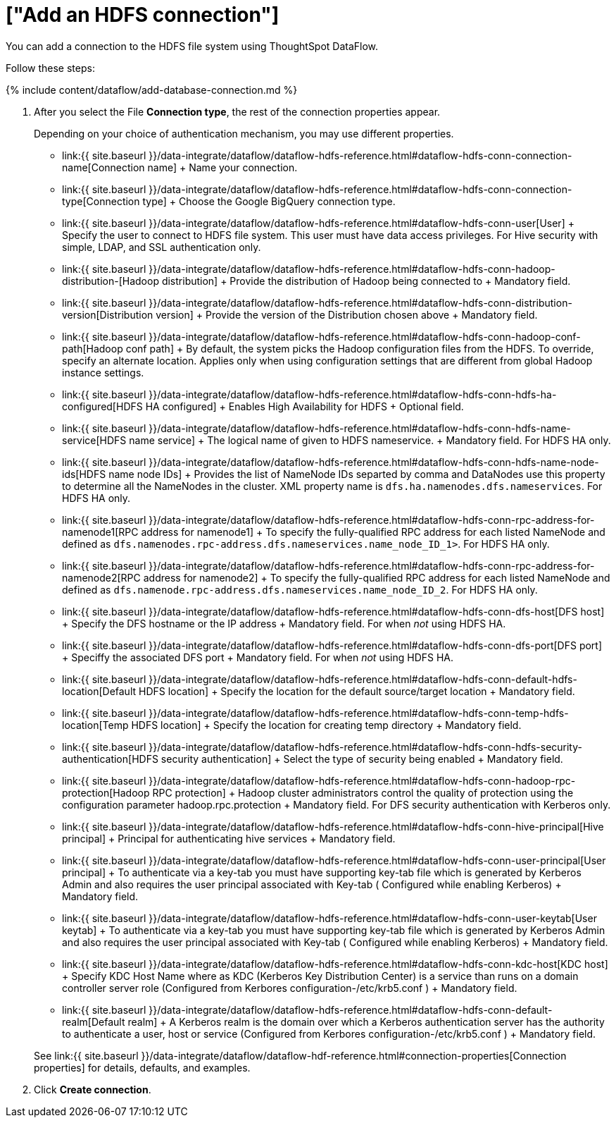 = ["Add an HDFS connection"]
:last_updated: 7/7/2020
:permalink: /:collection/:path.html
:sidebar: mydoc_sidebar
:toc: true

You can add a connection to the HDFS file system using ThoughtSpot DataFlow.

Follow these steps:

{% include content/dataflow/add-database-connection.md %}

. After you select the File *Connection type*, the rest of the connection properties appear.
+
Depending on your choice of authentication mechanism, you may use different properties.

 ** link:{{ site.baseurl }}/data-integrate/dataflow/dataflow-hdfs-reference.html#dataflow-hdfs-conn-connection-name[Connection name] + Name your connection.
 ** link:{{ site.baseurl }}/data-integrate/dataflow/dataflow-hdfs-reference.html#dataflow-hdfs-conn-connection-type[Connection type] + Choose the Google BigQuery connection type.
 ** link:{{ site.baseurl }}/data-integrate/dataflow/dataflow-hdfs-reference.html#dataflow-hdfs-conn-user[User] + Specify the user to connect to HDFS file system.
This user must have data access privileges.
For Hive security with simple, LDAP, and SSL authentication only.
 ** link:{{ site.baseurl }}/data-integrate/dataflow/dataflow-hdfs-reference.html#dataflow-hdfs-conn-hadoop-distribution-[Hadoop distribution] + Provide the distribution of Hadoop being connected to + Mandatory field.
 ** link:{{ site.baseurl }}/data-integrate/dataflow/dataflow-hdfs-reference.html#dataflow-hdfs-conn-distribution-version[Distribution version] + Provide the version of the Distribution chosen above + Mandatory field.
 ** link:{{ site.baseurl }}/data-integrate/dataflow/dataflow-hdfs-reference.html#dataflow-hdfs-conn-hadoop-conf-path[Hadoop conf path] + By default, the system picks the Hadoop configuration files from the HDFS.
To override, specify an alternate location.
Applies only when using configuration settings that are different from global Hadoop instance settings.
 ** link:{{ site.baseurl }}/data-integrate/dataflow/dataflow-hdfs-reference.html#dataflow-hdfs-conn-hdfs-ha-configured[HDFS HA configured] + Enables High Availability for HDFS + Optional field.
 ** link:{{ site.baseurl }}/data-integrate/dataflow/dataflow-hdfs-reference.html#dataflow-hdfs-conn-hdfs-name-service[HDFS name service] + The logical name of given to HDFS nameservice.
+ Mandatory field.
For HDFS HA only.
 ** link:{{ site.baseurl }}/data-integrate/dataflow/dataflow-hdfs-reference.html#dataflow-hdfs-conn-hdfs-name-node-ids[HDFS name node IDs] + Provides the list of NameNode IDs separted by comma and DataNodes use this property to determine all the NameNodes in the cluster.
XML property name is `dfs.ha.namenodes.dfs.nameservices`.
For HDFS HA only.
 ** link:{{ site.baseurl }}/data-integrate/dataflow/dataflow-hdfs-reference.html#dataflow-hdfs-conn-rpc-address-for-namenode1[RPC address for namenode1] + To specify the fully-qualified RPC address for each listed NameNode and defined as `dfs.namenodes.rpc-address.dfs.nameservices.name_node_ID_1>`.
For HDFS HA only.
 ** link:{{ site.baseurl }}/data-integrate/dataflow/dataflow-hdfs-reference.html#dataflow-hdfs-conn-rpc-address-for-namenode2[RPC address for namenode2] + To specify the fully-qualified RPC address for each listed NameNode and defined as `dfs.namenode.rpc-address.dfs.nameservices.name_node_ID_2`.
For HDFS HA only.
 ** link:{{ site.baseurl }}/data-integrate/dataflow/dataflow-hdfs-reference.html#dataflow-hdfs-conn-dfs-host[DFS host] + Specify the DFS hostname or the IP address + Mandatory field.
For when _not_ using HDFS HA.
 ** link:{{ site.baseurl }}/data-integrate/dataflow/dataflow-hdfs-reference.html#dataflow-hdfs-conn-dfs-port[DFS port] + Speciffy the associated DFS port + Mandatory field.
For when _not_ using HDFS HA.
 ** link:{{ site.baseurl }}/data-integrate/dataflow/dataflow-hdfs-reference.html#dataflow-hdfs-conn-default-hdfs-location[Default HDFS location] + Specify the location for the default source/target location + Mandatory field.
 ** link:{{ site.baseurl }}/data-integrate/dataflow/dataflow-hdfs-reference.html#dataflow-hdfs-conn-temp-hdfs-location[Temp HDFS location] + Specify the location for creating temp directory + Mandatory field.
 ** link:{{ site.baseurl }}/data-integrate/dataflow/dataflow-hdfs-reference.html#dataflow-hdfs-conn-hdfs-security-authentication[HDFS security authentication] + Select the type of security being enabled + Mandatory field.
 ** link:{{ site.baseurl }}/data-integrate/dataflow/dataflow-hdfs-reference.html#dataflow-hdfs-conn-hadoop-rpc-protection[Hadoop RPC protection] + Hadoop cluster administrators control the quality of protection using the configuration parameter hadoop.rpc.protection + Mandatory field.
For DFS security authentication with Kerberos only.
 ** link:{{ site.baseurl }}/data-integrate/dataflow/dataflow-hdfs-reference.html#dataflow-hdfs-conn-hive-principal[Hive principal] + Principal for authenticating hive services + Mandatory field.
 ** link:{{ site.baseurl }}/data-integrate/dataflow/dataflow-hdfs-reference.html#dataflow-hdfs-conn-user-principal[User principal] + To authenticate via a key-tab you must have supporting key-tab file which is generated by Kerberos Admin and also requires the user principal associated with Key-tab ( Configured while enabling Kerberos) + Mandatory field.
 ** link:{{ site.baseurl }}/data-integrate/dataflow/dataflow-hdfs-reference.html#dataflow-hdfs-conn-user-keytab[User keytab] + To authenticate via a key-tab you must have supporting key-tab file which is generated by Kerberos Admin and also requires the user principal associated with Key-tab ( Configured while enabling Kerberos) + Mandatory field.
 ** link:{{ site.baseurl }}/data-integrate/dataflow/dataflow-hdfs-reference.html#dataflow-hdfs-conn-kdc-host[KDC host] + Specify KDC Host Name where as KDC (Kerberos Key Distribution Center) is a service than runs on a domain controller server role (Configured from Kerbores configuration-/etc/krb5.conf ) + Mandatory field.
 ** link:{{ site.baseurl }}/data-integrate/dataflow/dataflow-hdfs-reference.html#dataflow-hdfs-conn-default-realm[Default realm] + A Kerberos realm is the domain over which a Kerberos authentication server has the authority to authenticate a user, host or service (Configured from Kerbores configuration-/etc/krb5.conf ) + Mandatory field.

+
See link:{{ site.baseurl }}/data-integrate/dataflow/dataflow-hdf-reference.html#connection-properties[Connection properties] for details, defaults, and examples.

. Click *Create connection*.
